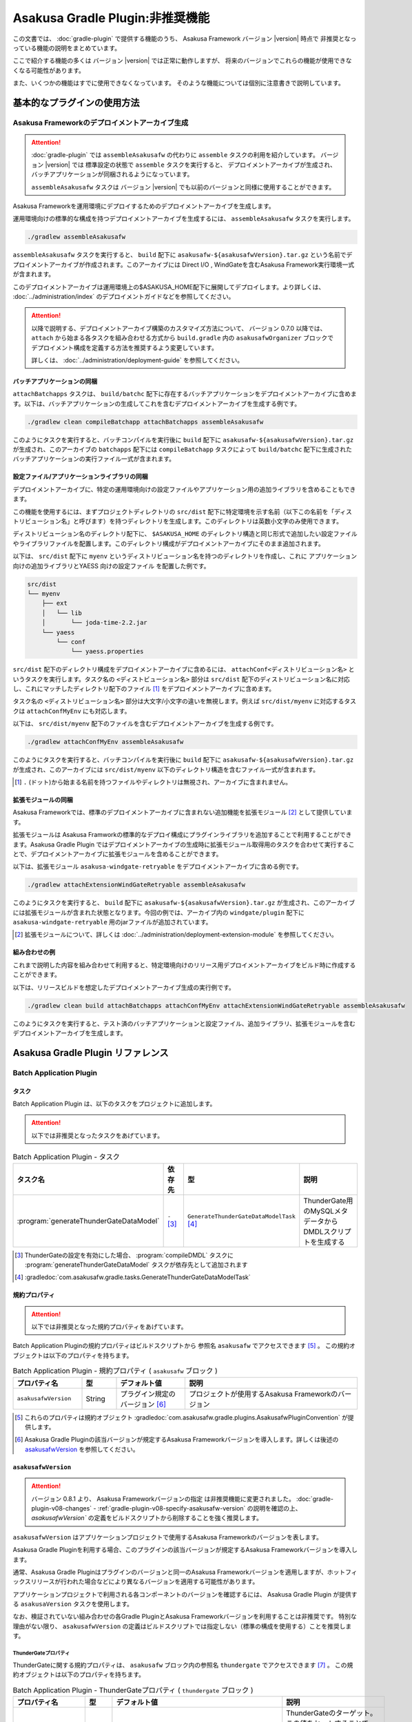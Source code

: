 ================================
Asakusa Gradle Plugin:非推奨機能
================================

この文書では、 :doc:`gradle-plugin` で提供する機能のうち、
Asakusa Framework バージョン |version| 時点で
非推奨となっっている機能の説明をまとめています。

ここで紹介する機能の多くは
バージョン |version| では正常に動作しますが、
将来のバージョンでこれらの機能が使用できなくなる可能性があります。

また、いくつかの機能はすでに使用できなくなっています。
そのような機能については個別に注意書きで説明しています。

基本的なプラグインの使用方法
============================

Asakusa Frameworkのデプロイメントアーカイブ生成
-----------------------------------------------

..  attention::
    :doc:`gradle-plugin` では ``assembleAsakusafw`` の代わりに ``assemble`` タスクの利用を紹介しています。
    バージョン |version| では 標準設定の状態で ``assemble`` タスクを実行すると、
    デプロイメントアーカイブが生成され、バッチアプリケーションが同梱されるようになっています。

    ``assembleAsakusafw`` タスクは
    バージョン |version| でも以前のバージョンと同様に使用することができます。

Asakusa Frameworkを運用環境にデプロイするためのデプロイメントアーカイブを生成します。

運用環境向けの標準的な構成を持つデプロイメントアーカイブを生成するには、 ``assembleAsakusafw`` タスクを実行します。

..  code-block:: sh

    ./gradlew assembleAsakusafw

``assembleAsakusafw`` タスクを実行すると、 ``build`` 配下に  ``asakusafw-${asakusafwVersion}.tar.gz`` という名前でデプロイメントアーカイブが作成されます。このアーカイブには Direct I/O , WindGateを含むAsakusa Framework実行環境一式が含まれます。

このデプロイメントアーカイブは運用環境上の$ASAKUSA_HOME配下に展開してデプロイします。より詳しくは、 :doc:`../administration/index` のデプロイメントガイドなどを参照してください。

..  attention::
    以降で説明する、デプロイメントアーカイブ構築のカスタマイズ方法について、
    バージョン 0.7.0 以降では、 ``attach`` から始まる各タスクを組み合わせる方式から
    ``build.gradle`` 内の ``asakusafwOrganizer`` ブロックで
    デプロイメント構成を定義する方法を推奨するよう変更しています。

    詳しくは、 :doc:`../administration/deployment-guide` を参照してください。

バッチアプリケーションの同梱
~~~~~~~~~~~~~~~~~~~~~~~~~~~~

``attachBatchapps`` タスクは、 ``build/batchc`` 配下に存在するバッチアプリケーションをデプロイメントアーカイブに含めます。以下は、バッチアプリケーションの生成してこれを含むデプロイメントアーカイブを生成する例です。

..  code-block:: sh

    ./gradlew clean compileBatchapp attachBatchapps assembleAsakusafw

このようにタスクを実行すると、バッチコンパイルを実行後に ``build`` 配下に  ``asakusafw-${asakusafwVersion}.tar.gz`` が生成され、このアーカイブの   ``batchapps`` 配下には ``compileBatchapp`` タスクによって ``build/batchc`` 配下に生成されたバッチアプリケーションの実行ファイル一式が含まれます。

設定ファイル/アプリケーションライブラリの同梱
~~~~~~~~~~~~~~~~~~~~~~~~~~~~~~~~~~~~~~~~~~~~~

デプロイメントアーカイブに、特定の運用環境向けの設定ファイルやアプリケーション用の追加ライブラリを含めることもできます。

この機能を使用するには、まずプロジェクトディレクトリの ``src/dist`` 配下に特定環境を示す名前（以下この名前を「ディストリビューション名」と呼びます）を持つディレクトリを生成します。このディレクトリは英数小文字のみ使用できます。

ディストリビューション名のディレクトリ配下に、 ``$ASAKUSA_HOME`` のディレクトリ構造と同じ形式で追加したい設定ファイルやライブラリファイルを配置します。このディレクトリ構成がデプロイメントアーカイブにそのまま追加されます。

以下は、 ``src/dist`` 配下に ``myenv`` というディストリビューション名を持つのディレクトリを作成し、これに アプリケーション向けの追加ライブラリとYAESS 向けの設定ファイル を配置した例です。

..  code-block:: sh

    src/dist
    └── myenv
        ├── ext
        │   └── lib
        │       └── joda-time-2.2.jar
        └── yaess
            └── conf
                └── yaess.properties

``src/dist`` 配下のディレクトリ構成をデプロイメントアーカイブに含めるには、  ``attachConf<ディストリビューション名>`` というタスクを実行します。タスク名の ``<ディストビューション名>`` 部分は ``src/dist`` 配下のディストリビューション名に対応し、これにマッチしたディレクトリ配下のファイル [#]_ をデプロイメントアーカイブに含めます。

タスク名の  ``<ディストリビューション名>``  部分は大文字/小文字の違いを無視します。例えば ``src/dist/myenv`` に対応するタスクは ``attachConfMyEnv`` にも対応します。

以下は、 ``src/dist/myenv`` 配下のファイルを含むデプロイメントアーカイブを生成する例です。

..  code-block:: sh

    ./gradlew attachConfMyEnv assembleAsakusafw


このようにタスクを実行すると、バッチコンパイルを実行後に ``build`` 配下に   ``asakusafw-${asakusafwVersion}.tar.gz`` が生成され、このアーカイブには  ``src/dist/myenv`` 以下のディレクトリ構造を含むファイル一式が含まれます。

..  [#]  ``.``  (ドット)から始まる名前を持つファイルやディレクトリは無視され、アーカイブに含まれません。

.. _include-extention-modules-gradle-plugin:

拡張モジュールの同梱
~~~~~~~~~~~~~~~~~~~~

Asakusa Frameworkでは、標準のデプロイメントアーカイブに含まれない追加機能を拡張モジュール [#]_ として提供しています。

拡張モジュールは Asakusa Framworkの標準的なデプロイ構成にプラグインライブラリを追加することで利用することができます。Asakusa Gradle Plugin ではデプロイメントアーカイブの生成時に拡張モジュール取得用のタスクを合わせて実行することで、デプロイメントアーカイブに拡張モジュールを含めることができます。

以下は、拡張モジュール ``asakusa-windgate-retryable`` をデプロイメントアーカイブに含める例です。

..  code-block:: sh

    ./gradlew attachExtensionWindGateRetryable assembleAsakusafw

このようにタスクを実行すると、 ``build`` 配下に  ``asakusafw-${asakusafwVersion}.tar.gz`` が生成され、このアーカイブには拡張モジュールが含まれた状態となります。今回の例では、アーカイブ内の  ``windgate/plugin`` 配下に ``asakusa-windgate-retryable`` 用のjarファイルが追加されています。

..  [#] 拡張モジュールについて、詳しくは  :doc:`../administration/deployment-extension-module` を参照してください。

組み合わせの例
~~~~~~~~~~~~~~

これまで説明した内容を組み合わせて利用すると、特定環境向けのリリース用デプロイメントアーカイブをビルド時に作成することができます。

以下は、リリースビルドを想定したデプロイメントアーカイブ生成の実行例です。

..  code-block:: sh

    ./gradlew clean build attachBatchapps attachConfMyEnv attachExtensionWindGateRetryable assembleAsakusafw

このようにタスクを実行すると、テスト済のバッチアプリケーションと設定ファイル、追加ライブラリ、拡張モジュールを含むデプロイメントアーカイブを生成します。

Asakusa Gradle Plugin リファレンス
==================================

Batch Application Plugin
------------------------

タスク
~~~~~~

Batch Application Plugin は、以下のタスクをプロジェクトに追加します。

..  attention::
    以下では非推奨となったタスクをあげています。

..  list-table:: Batch Application Plugin - タスク
    :widths: 113 63 113 163
    :header-rows: 1

    * - タスク名
      - 依存先
      - 型
      - 説明
    * - :program:`generateThunderGateDataModel`
      - ``-`` [#]_
      - ``GenerateThunderGateDataModelTask`` [#]_
      - ThunderGate用のMySQLメタデータからDMDLスクリプトを生成する

..  [#] ThunderGateの設定を有効にした場合、 :program:`compileDMDL` タスクに :program:`generateThunderGateDataModel` タスクが依存先として追加されます
..  [#] :gradledoc:`com.asakusafw.gradle.tasks.GenerateThunderGateDataModelTask`

規約プロパティ
~~~~~~~~~~~~~~

..  attention::
    以下では非推奨となった規約プロパティをあげています。

Batch Application Pluginの規約プロパティはビルドスクリプトから 参照名 ``asakusafw`` でアクセスできます [#]_ 。
この規約オブジェクトは以下のプロパティを持ちます。

..  list-table:: Batch Application Plugin - 規約プロパティ ( ``asakusafw`` ブロック )
    :widths: 2 1 2 5
    :header-rows: 1

    * - プロパティ名
      - 型
      - デフォルト値
      - 説明
    * - ``asakusafwVersion``
      - String
      - プラグイン規定のバージョン [#]_
      - プロジェクトが使用するAsakusa Frameworkのバージョン

..  [#] これらのプロパティは規約オブジェクト :gradledoc:`com.asakusafw.gradle.plugins.AsakusafwPluginConvention` が提供します。
..  [#] Asakusa Gradle Pluginの該当バージョンが規定するAsakusa Frameworkバージョンを導入します。詳しくは後述の `asakusafwVersion`_ を参照してください。

``asakusafwVersion``
~~~~~~~~~~~~~~~~~~~~

..  attention::
    バージョン 0.8.1 より、 Asakusa Frameworkバージョンの指定 は非推奨機能に変更されました。
    :doc:`gradle-plugin-v08-changes` - :ref:`gradle-plugin-v08-specify-asakusafw-version` の説明を確認の上、
    `asakusafwVersion`` の定義をビルドスクリプトから削除することを強く推奨します。

``asakusafwVersion`` はアプリケーションプロジェクトで使用するAsakusa Frameworkのバージョンを表します。

Asakusa Gradle Pluginを利用する場合、このプラグインの該当バージョンが規定するAsakusa Frameworkバージョンを導入します。

通常、Asakusa Gradle Pluginはプラグインのバージョンと同一のAsakusa Frameworkバージョンを適用しますが、ホットフィックスリリースが行われた場合などにより異なるバージョンを適用する可能性があります。

アプリケーションプロジェクトで利用される各コンポーネントのバージョンを確認するには、 Asakusa Gradle Plugin が提供する ``asakusaVersion`` タスクを使用します。

なお、検証されていない組み合わせの各Gradle PluginとAsakusa Frameworkバージョンを利用することは非推奨です。
特別な理由がない限り、 ``asakusafwVersion`` の定義はビルドスクリプトでは指定しない（標準の構成を使用する）ことを推奨します。

ThunderGateプロパティ
^^^^^^^^^^^^^^^^^^^^^

ThunderGateに関する規約プロパティは、 ``asakusafw`` ブロック内の参照名 ``thundergate`` でアクセスできます [#]_ 。
この規約オブジェクトは以下のプロパティを持ちます。

..  list-table:: Batch Application Plugin - ThunderGateプロパティ ( ``thundergate`` ブロック )
    :widths: 2 1 2 5
    :header-rows: 1

    * - プロパティ名
      - 型
      - デフォルト値
      - 説明
    * - ``target``
      - String
      - ``未指定``
      - ThunderGateのターゲット。この値をセットすることでThunderGate用のビルド設定が有効になる [#]_
    * - ``jdbcFile``
      - String
      - ``未指定``
      - ``generateThunderGateDataModel`` タスクの実行時に使用するJDBC接続設定ファイルのパス。この値をセットすることでThunderGate用のビルド設定が有効になる [#]_
    * - ``ddlEncoding``
      - String
      - ``未指定``
      - MySQLメタデータ登録用DDLファイルのエンコーディング
    * - ``ddlSourceDirectory``
      - String
      - ``src/${project.sourceSets.main.name}/sql/modelgen``
      - MySQLメタデータ登録用DDLファイルのソースディレクトリ
    * - ``includes``
      - String
      - ``未指定``
      - モデルジェネレータ、およびテストデータテンプレート生成ツールが生成対象とするモデル名を正規表現の書式で指定
    * - ``excludes``
      - String
      - ``未指定``
      - モデルジェネレータ、およびテストデータテンプレート生成ツールが生成対象外とするモデル名を正規表現の書式で指定
    * - ``dmdlOutputDirectory``
      - String
      - ``${project.buildDir}/thundergate/dmdl``
      - MySQLメタデータから生成されるDMDLスクリプトの出力先
    * - ``ddlOutputDirectory``
      - String
      - ``${project.buildDir}/thundergate/sql``
      - ThunderGate管理テーブル用DDLスクリプトの出力先
    * - ``sidColumn``
      - String
      - ``SID``
      - ThunderGateが入出力を行う業務テーブルのシステムIDカラム名
    * - ``timestampColumn``
      - String
      - ``UPDT_DATETIME``
      - ThunderGateが入出力を行う業務テーブルの更新日時カラム名
    * - ``deleteColumn``
      - String
      - ``DELETE_FLAG``
      - ThunderGateが入出力を行う論理削除フラグカラム名
    * - ``deleteValue``
      - String
      - ``'1'``
      - ThunderGateが入出力を行う業務テーブルの論理削除フラグが削除されたことを示す値

..  [#] これらのプロパティは規約オブジェクト :gradledoc:`com.asakusafw.gradle.plugins.AsakusafwPluginConvention.ThunderGateConfiguration` が提供します。

..  [#] この設定を利用する場合、タスク実行時にAsakusa Frameworkがインストール済みとなっている必要があります。
        または ``jdbcFile`` をプロパティを設定することで、インストールを行わない状態でタスクが実行できるようになります。

..  [#] ``target`` プロパティを同時に有効にした場合、 ``jdbcFile`` プロパティが優先されます。

Framework Organizer Plugin
--------------------------

タスク
~~~~~~

Framework Organizer Plugin は、以下のタスクを定義します。

..  attention::
    バージョン 0.7.0 以降では、 ``attach`` から始まる各タスクの使用は非推奨となりました。
    ``attach`` から始まるタスクはFramework Organizer Pluginが内部で生成し利用します。

    デプロイメントアーカイブ構築のカスタマイズ方法について、
    バージョン 0.7.0 以降では、 ``attach`` から始まる各タスクを組み合わせる方式から
    ``build.gradle`` 内の ``asakusafwOrganizer`` ブロックで
    デプロイメント構成を定義する方法を推奨するよう変更しています。

    詳しくは、 :doc:`../administration/deployment-guide` や :doc:`gradle-plugin-reference` を参照してください。

..  warning::
    バージョン 0.7.0 以降では、以下のタスクは削除されました。

    * ``attachAssemble``
    * ``attachAssembleDev``
    * ``assembleCustomAsakusafw``
    * ``assembleDevAsakusafw``

    複数のデプロイメントアーカイブ構成を管理する機能として、
    バージョン 0.7.0 以降ではプロファイル定義による構成機能を提供しています。

    詳しくは、 :doc:`../administration/deployment-guide` や :doc:`gradle-plugin-reference` を参照してください。

..  attention::
    以下では非推奨となったタスク、及び削除されたタスクをあげています。

..  list-table:: Framework Organizer Plugin - タスク
    :widths: 152 121 48 131
    :header-rows: 1

    * - タスク名
      - 依存先
      - 型
      - 説明
    * -  ``attachBatchapps``
      -  ``-``
      - ``Task``
      - デプロイメント構成にバッチアプリケーションを追加する [#]_
    * -  ``attachComponentCore``
      -  ``-``
      - ``Task``
      - デプロイメント構成にランタイムコアモジュールを追加する
    * -  ``attachComponentDirectIo``
      -  ``-``
      - ``Task``
      - デプロイメント構成にDirect I/Oを追加する
    * -  ``attachComponentYaess``
      -  ``-``
      - ``Task``
      - デプロイメント構成にYAESSを追加する
    * -  ``attachComponentWindGate``
      -  ``-``
      - ``Task``
      - デプロイメント構成にWindGateを追加する
    * -  ``attachComponentThunderGate``
      -  ``-``
      - ``Task``
      - デプロイメント構成にThunderGateを追加する
    * -  ``attachComponentDevelopment``
      -  ``-``
      - ``Task``
      - デプロイメント構成に開発ツールを追加する
    * -  ``attachComponentOperation``
      -  ``-``
      - ``Task``
      - デプロイメント構成に運用ツールを追加する
    * -  ``attachExtensionYaessJobQueue``
      -  ``-``
      - ``Task``
      - デプロイメント構成にYAESS JobQueue Pluginを追加する
    * -  ``attachExtensionWindGateRetryable``
      -  ``-``
      - ``Task``
      - デプロイメント構成にWindGate Retryable Pluginを追加する
    * -  ``attachConf<``  ``DistributionName``  ``>``
      -  ``-``
      - ``Task``
      - デプロイメント構成にディストリビューション名に対応するディレクトリを追加する [#]_
    * -  ``attachAssembleDev``
      -  ``attachBatchapps,``
         ``attachComponentCore,``
         ``attachComponentDirectIo,``
         ``attachComponentYaess,``
         ``attachComponentWindGate,``
         ``attachComponentDevelopment,``
         ``attachComponentOperation``
      - ``Task``
      - 開発環境向けのデプロイメント構成を構築する
    * -  ``attachAssemble``
      -  ``attachComponentCore,``
         ``attachComponentDirectIo,``
         ``attachComponentYaess,``
         ``attachComponentWindGate,``
         ``attachComponentOperation``
      - ``Task``
      - 運用環境向けのデプロイメント構成を構築する
    * -  ``assembleCustomAsakusafw``
      -  ``-``
      - ``Task``
      - 任意のデプロイメント構成を持つデプロイメントアーカイブを生成する
    * -  ``assembleDevAsakusafw``
      -  ``attachAssembleDev``
      - ``Task``
      - 開発環境向けのデプロイメント構成を持つデプロイメントアーカイブを生成する

..  [#]  ``attachBatchapps`` タスクを利用するには本プラグインをアプリケーションプロジェクト上で利用する必要があります。
..  [#]  ``attachConf<DistributionName>`` タスクを利用するには本プラグインをアプリケーションプロジェクト上で利用する必要があります。

規約プロパティ
~~~~~~~~~~~~~~

..  attention::
    以下では非推奨となった規約プロパティをあげています。

Framework Organizer Plugin の規約プロパティはビルドスクリプトから 参照名  ``asakusafwOrganizer`` でアクセスできます [#]_ 。
この規約オブジェクトは以下のプロパティを持ちます。

..  list-table:: Framework Organizer Plugin - 規約プロパティ
    :widths: 135 102 101 113
    :header-rows: 1

    * - プロパティ名
      - 型
      - デフォルト値
      - 説明
    * - ``asakusafwVersion``
      - String
      - プラグイン規定のバージョン [#]_
      - プロジェクトが使用するAsakusa Frameworkのバージョン

..  [#] これらのプロパティは規約オブジェクト :gradledoc:`com.asakusafw.gradle.plugins.AsakusafwOrganizerPluginConvention` が提供します。
..  [#] Asakusa Gradle Pluginの該当バージョンが規定するAsakusa Frameworkバージョンを導入します。詳しくは先述の `asakusafwVersion`_ を参照してください。

ThunderGateプロパティ
^^^^^^^^^^^^^^^^^^^^^

ThunderGateの構成に関する規約プロパティは、 ``asakusafwOrganizer`` ブロック内の参照名 ``thundergate`` でアクセスできます [#]_ 。
この規約オブジェクトは以下のプロパティを持ちます。

..  list-table:: Framework Organizer Plugin - ThunderGateプロパティ ( ``thundergate`` ブロック )
    :widths: 2 1 2 5
    :header-rows: 1

    * - プロパティ名
      - 型
      - デフォルト値
      - 説明
    * - ``enabled``
      - boolean
      - false
      - この値をtrueにするとThunderGate用の構成を行う
    * - ``target``
      - String
      - ``未指定``
      - デプロイメントアーカイブに含める既定のThunderGateのターゲット名。

..  [#] これらのプロパティは規約オブジェクト :gradledoc:`com.asakusafw.gradle.plugins.AsakusafwOrganizerPluginConvention.ThunderGateConfiguration` が提供します。
